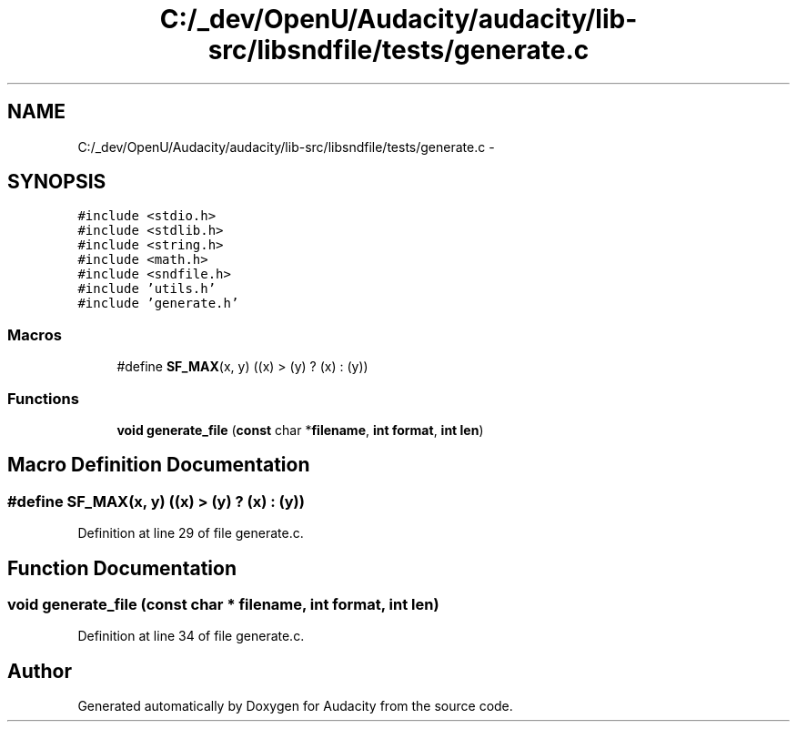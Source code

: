 .TH "C:/_dev/OpenU/Audacity/audacity/lib-src/libsndfile/tests/generate.c" 3 "Thu Apr 28 2016" "Audacity" \" -*- nroff -*-
.ad l
.nh
.SH NAME
C:/_dev/OpenU/Audacity/audacity/lib-src/libsndfile/tests/generate.c \- 
.SH SYNOPSIS
.br
.PP
\fC#include <stdio\&.h>\fP
.br
\fC#include <stdlib\&.h>\fP
.br
\fC#include <string\&.h>\fP
.br
\fC#include <math\&.h>\fP
.br
\fC#include <sndfile\&.h>\fP
.br
\fC#include 'utils\&.h'\fP
.br
\fC#include 'generate\&.h'\fP
.br

.SS "Macros"

.in +1c
.ti -1c
.RI "#define \fBSF_MAX\fP(x,  y)   ((x) > (y) ? (x) : (y))"
.br
.in -1c
.SS "Functions"

.in +1c
.ti -1c
.RI "\fBvoid\fP \fBgenerate_file\fP (\fBconst\fP char *\fBfilename\fP, \fBint\fP \fBformat\fP, \fBint\fP \fBlen\fP)"
.br
.in -1c
.SH "Macro Definition Documentation"
.PP 
.SS "#define SF_MAX(x, y)   ((x) > (y) ? (x) : (y))"

.PP
Definition at line 29 of file generate\&.c\&.
.SH "Function Documentation"
.PP 
.SS "\fBvoid\fP generate_file (\fBconst\fP char * filename, \fBint\fP format, \fBint\fP len)"

.PP
Definition at line 34 of file generate\&.c\&.
.SH "Author"
.PP 
Generated automatically by Doxygen for Audacity from the source code\&.
